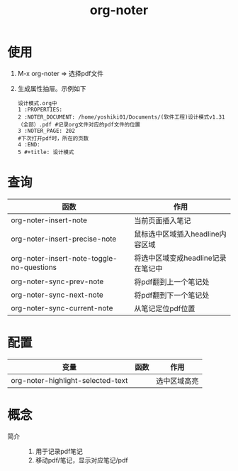 :PROPERTIES:
:ID:       d65dd25a-e032-4237-b38b-e1a9eec370f0
:END:
#+title: org-noter
#+LAST_MODIFIED: 2025-03-16 20:11:20

* 使用
1. M-x org-noter => 选择pdf文件
2. 生成属性抽屉。示例如下
   #+begin_example
   设计模式.org中
   1 :PROPERTIES:
   2 :NOTER_DOCUMENT: /home/yoshiki01/Documents/(软件工程)设计模式v1.31（全部）.pdf #记录org文件对应的pdf文件的位置
   3 :NOTER_PAGE: 202                                                               #下次打开pdf时，所在的页数
   4 :END:
   5 #+title: 设计模式
   #+end_example


* 查询
| 函数                                      | 作用                               |
|-------------------------------------------+------------------------------------|
| org-noter-insert-note                     | 当前页面插入笔记                   |
| org-noter-insert-precise-note             | 鼠标选中区域插入headline内容区域   |
| org-noter-insert-note-toggle-no-questions | 将选中区域变成headline记录在笔记中 |
|-------------------------------------------+------------------------------------|
| org-noter-sync-prev-note                  | 将pdf翻到上一个笔记处              |
| org-noter-sync-next-note                  | 将pdf翻到下一个笔记处              |
| org-noter-sync-current-note               | 从笔记定位pdf位置                  |


* 配置
| 变量                              | 函数 | 作用         |
|-----------------------------------+------+--------------|
| org-noter-highlight-selected-text |      | 选中区域高亮 |


* 概念
- 简介 ::
  1. 用于记录pdf笔记
  2. 移动pdf/笔记，显示对应笔记/pdf
